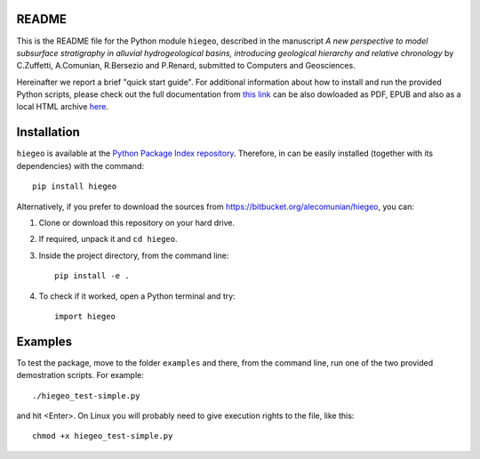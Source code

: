 README
===================

This is the README file for the Python module ``hiegeo``, described in
the manuscript *A new perspective to model subsurface stratigraphy in
alluvial hydrogeological basins, introducing geological hierarchy and
relative chronology* by C.Zuffetti, A.Comunian, R.Bersezio and
P.Renard, submitted to Computers and Geosciences.

Hereinafter we report a brief "quick start guide".  For additional
information about how to install and run the provided Python scripts,
please check out the full documentation from `this link
<https://hiegeo.readthedocs.io/en/latest/index.html>`_ can be also
dowloaded as PDF, EPUB and also as a local HTML archive `here
<https://readthedocs.org/projects/hiegeo/downloads/>`_.


Installation
=========================

``hiegeo`` is available at the `Python Package Index repository
<https://pypi.org/project/hiegeo/>`_. Therefore, in can be easily
installed (together with its dependencies) with the command::

    pip install hiegeo

Alternatively, if you prefer to download the sources from
`https://bitbucket.org/alecomunian/hiegeo
<https://bitbucket.org/alecomunian/hiegeo>`_, you can:

1) Clone or download this repository on your hard drive.
2) If required, unpack it and ``cd hiegeo``.
3) Inside the project directory, from the command line::

     pip install -e .

4) To check if it worked, open a Python terminal and try::

     import hiegeo

Examples
==============================

To test the package, move to the folder ``examples`` and there, from
the command line, run one of the two provided demostration scripts.
For example::

  ./hiegeo_test-simple.py

and hit <Enter>.
On Linux you will probably need to give execution rights to the file, like this::

  chmod +x hiegeo_test-simple.py

    

